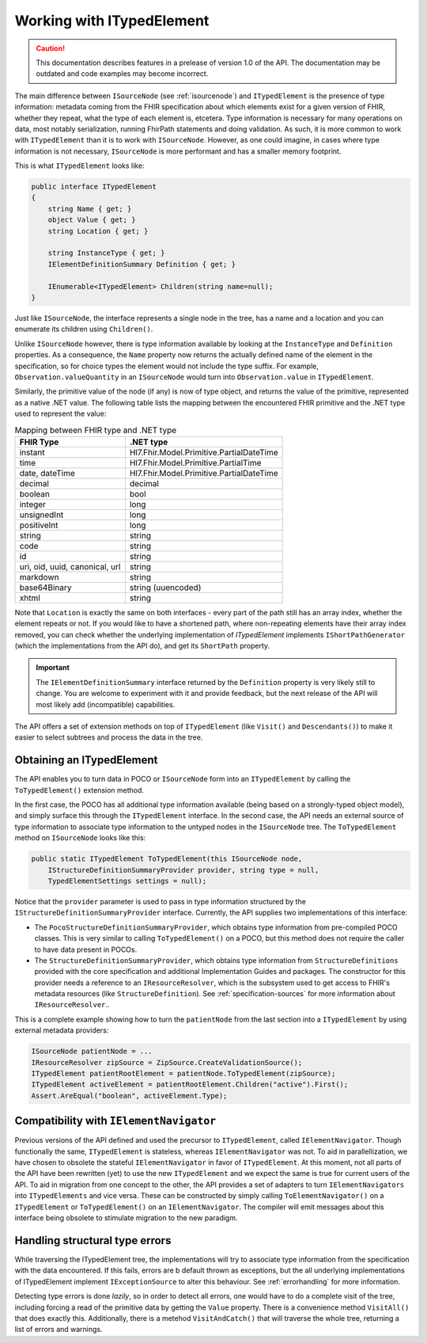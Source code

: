 ==========================
Working with ITypedElement
==========================

.. caution:: This documentation describes features in a prelease of version 1.0 of the API. The documentation may be outdated and code examples may become incorrect.

The main difference between ``ISourceNode`` (see :ref:`isourcenode`) and ``ITypedElement`` is the presence of type information: metadata coming from the FHIR specification about which elements exist for a given version of FHIR, whether they repeat, what the type of each element is, etcetera. Type information is necessary for many operations on data, most notably serialization, running FhirPath statements and doing validation. As such, it is more common to work with ``ITypedElement`` than it is to work with ``ISourceNode``. However, as one could imagine, in cases where type information is not necessary, ``ISourceNode`` is more performant and has a smaller memory footprint.

This is what ``ITypedElement`` looks like:

.. code-block:: csharp

    public interface ITypedElement
    {
        string Name { get; }       
        object Value { get; }
        string Location { get; }  

        string InstanceType { get; }
        IElementDefinitionSummary Definition { get; }

        IEnumerable<ITypedElement> Children(string name=null);
    }

Just like ``ISourceNode``, the interface represents a single node in the tree, has a name and a location and you can enumerate its children using ``Children()``.

Unlike ``ISourceNode`` however, there is type information available by looking at the ``InstanceType`` and ``Definition`` properties. As a consequence, the ``Name`` property now returns the actually defined name of the element in the specification, so for choice types the element would not include the type suffix. For example,  ``Observation.valueQuantity`` in an ``ISourceNode`` would turn into ``Observation.value`` in ``ITypedElement``.

Similarly, the primitive value of the node (if any) is now of type object, and returns the value of the primitive, represented as a native .NET value. The following table lists the mapping between the encountered FHIR primitive and the .NET type used to represent the value:

.. csv-table:: Mapping between FHIR type and .NET type
    :header: "FHIR Type", ".NET type"

    "instant", "Hl7.Fhir.Model.Primitive.PartialDateTime"
    "time", "Hl7.Fhir.Model.Primitive.PartialTime"
    "date, dateTime", "Hl7.Fhir.Model.Primitive.PartialDateTime"
    "decimal", "decimal"
    "boolean", "bool"
    "integer", "long"
    "unsignedInt", "long"
    "positiveInt", "long"
    "string", "string"
    "code", "string"
    "id", "string "
    "uri, oid, uuid, canonical, url", "string" 
    "markdown","string"
    "base64Binary", "string (uuencoded)"
    "xhtml", "string"

Note that ``Location`` is exactly the same on both interfaces - every part of the path still has an array index, whether the element repeats or not. If you would like to have a shortened path, where non-repeating elements have their array index removed, you can check whether the underlying implementation of `ITypedElement` implements ``IShortPathGenerator`` (which the implementations from the API do), and get its ``ShortPath`` property.

.. important::
    The ``IElementDefinitionSummary`` interface returned by the ``Definition`` property is very likely still to change. You are welcome to experiment with it and provide feedback, but the next release of the API will most likely add (incompatible) capabilities.

The API offers a set of extension methods on top of ``ITypedElement`` (like ``Visit()`` and ``Descendants()``) to make it easier to select subtrees and process the data in the tree.

Obtaining an ITypedElement
--------------------------
The API enables you to turn data in POCO or ``ISourceNode`` form into an ``ITypedElement`` by calling the ``ToTypedElement()`` extension method.

In the first case, the POCO has all additional type information available (being based on a strongly-typed object model), and simply surface this through the ``ITypedElement`` interface.
In the second case, the API needs an external source of type information to associate type information to the untyped nodes in the ``ISourceNode`` tree. The ``ToTypedElement`` method on ``ISourceNode`` looks like this:

.. code-block:: csharp

    public static ITypedElement ToTypedElement(this ISourceNode node, 
        IStructureDefinitionSummaryProvider provider, string type = null, 
        TypedElementSettings settings = null);

Notice that the ``provider`` parameter is used to pass in type information structured by the ``IStructureDefinitionSummaryProvider`` interface. Currently, the API supplies two implementations of this interface:

* The ``PocoStructureDefinitionSummaryProvider``, which obtains type information from pre-compiled POCO classes. This is very similar to calling ``ToTypedElement()`` on a POCO, but this method does not require the caller to have data present in POCOs.
* The ``StructureDefinitionSummaryProvider``, which obtains type information from ``StructureDefinitions`` provided with the core specification and additional Implementation Guides and packages. The constructor for this provider needs a reference to an ``IResourceResolver``, which is the subsystem used to get access to FHIR's metadata resources (like ``StructureDefinition``). See :ref:`specification-sources` for more information about ``IResourceResolver``..

This is a complete example showing how to turn the ``patientNode`` from the last section into a ``ITypedElement`` by using external metadata providers:

.. code-block:: csharp

    ISourceNode patientNode = ...
    IResourceResolver zipSource = ZipSource.CreateValidationSource();
    ITypedElement patientRootElement = patientNode.ToTypedElement(zipSource);
    ITypedElement activeElement = patientRootElement.Children("active").First();
    Assert.AreEqual("boolean", activeElement.Type);

Compatibility with ``IElementNavigator``
----------------------------------------
Previous versions of the API defined and used the precursor to ``ITypedElement``, called ``IElementNavigator``. Though functionally the same, ``ITypedElement`` is stateless, whereas ``IElementNavigator`` was not. To aid in parallellization, we have chosen to obsolete the stateful ``IElementNavigator`` in favor of ``ITypedElement``. At this moment, not all parts of the API have been rewritten (yet) to use the new ``ITypedElement`` and we expect the same is true for current users of the API. To aid in migration from one concept to the other, the API provides a set of adapters to turn ``IElementNavigators`` into ``ITypedElements`` and vice versa. These can be constructed by simply calling ``ToElementNavigator()`` on a ``ITypedElement`` or ``ToTypedElement()`` on an ``IElementNavigator``. The compiler will emit messages about this interface being obsolete to stimulate migration to the new paradigm.

Handling structural type errors
-------------------------------
While traversing the ITypedElement tree, the implementations will try to associate type information from the specification with the data encountered. If this fails, errors are b default thrown as exceptions, but the all underlying implementations of ITypedElement implement ``IExceptionSource`` to alter this behaviour. See :ref:`errorhandling` for more information. 

Detecting type errors is done `lazily`, so in order to detect all errors, one would have to do a complete visit of the tree, including forcing a read of the primitive data by getting the ``Value`` property. There is a convenience method ``VisitAll()`` that does exactly this. Additionally, there is a metehod ``VisitAndCatch()`` that will traverse the whole tree, returning a list of errors and warnings.
